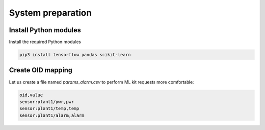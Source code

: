System preparation
******************

Install Python modules
======================

Install the required Python modules

.. code:: shell

   pip3 install tensorflow pandas scikit-learn

Create OID mapping
==================

Let us create a file named *params_alarm.csv* to perform ML kit requests more
comfortable:

.. code::

   oid,value
   sensor:plant1/pwr,pwr
   sensor:plant1/temp,temp
   sensor:plant1/alarm,alarm

